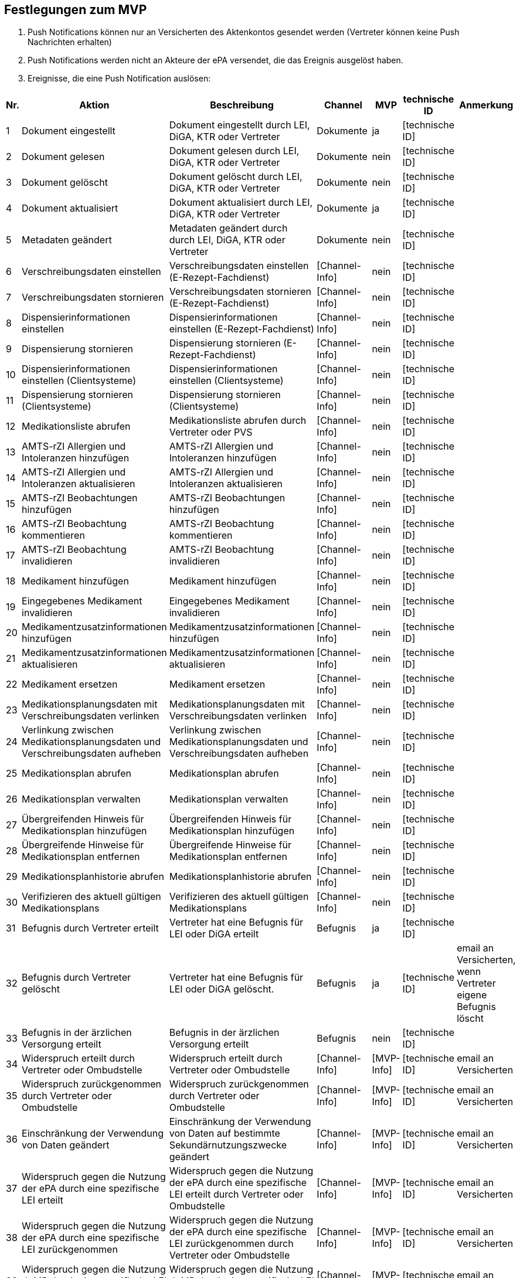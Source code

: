 == Festlegungen zum MVP
1.	Push Notifications können nur an Versicherten des Aktenkontos gesendet werden (Vertreter können keine Push Nachrichten erhalten)
2.	Push Notifications werden nicht an Akteure der ePA versendet, die das Ereignis ausgelöst haben.
3.	Ereignisse, die eine Push Notification auslösen:

|===
| Nr. | Aktion | Beschreibung | Channel | MVP | technische ID | Anmerkung

| 1
| Dokument eingestellt
| Dokument eingestellt durch LEI, DiGA, KTR oder Vertreter
| Dokumente
| ja
| [technische ID]
|  

| 2
| Dokument gelesen
| Dokument gelesen durch LEI, DiGA, KTR oder Vertreter
| Dokumente
| nein
| [technische ID]
|  

| 3
| Dokument gelöscht
| Dokument gelöscht durch LEI, DiGA, KTR oder Vertreter
| Dokumente
| nein
| [technische ID]
|  

| 4
| Dokument aktualisiert
| Dokument aktualisiert durch LEI, DiGA, KTR oder Vertreter
| Dokumente
| ja
| [technische ID]
|  

| 5
| Metadaten geändert
| Metadaten geändert durch durch LEI, DiGA, KTR oder Vertreter
| Dokumente
| nein
| [technische ID]
|  

| 6
| Verschreibungsdaten einstellen
| Verschreibungsdaten einstellen (E-Rezept-Fachdienst)
| [Channel-Info]
| nein
| [technische ID]
|  

| 7
| Verschreibungsdaten stornieren
| Verschreibungsdaten stornieren (E-Rezept-Fachdienst)
| [Channel-Info]
| nein
| [technische ID]
|  

| 8
| Dispensierinformationen einstellen
| Dispensierinformationen einstellen (E-Rezept-Fachdienst)
| [Channel-Info]
| nein
| [technische ID]
|  

| 9
| Dispensierung stornieren
| Dispensierung stornieren (E-Rezept-Fachdienst)
| [Channel-Info]
| nein
| [technische ID]
|  

| 10
| Dispensierinformationen einstellen (Clientsysteme)
| Dispensierinformationen einstellen (Clientsysteme)
| [Channel-Info]
| nein
| [technische ID]
|  

| 11
| Dispensierung stornieren (Clientsysteme)
| Dispensierung stornieren (Clientsysteme)
| [Channel-Info]
| nein
| [technische ID]
|  

| 12
| Medikationsliste abrufen
| Medikationsliste abrufen durch Vertreter oder PVS
| [Channel-Info]
| nein
| [technische ID]
|  

| 13
| AMTS-rZI Allergien und Intoleranzen hinzufügen
| AMTS-rZI Allergien und Intoleranzen hinzufügen
| [Channel-Info]
| nein
| [technische ID]
|  

| 14
| AMTS-rZI Allergien und Intoleranzen aktualisieren
| AMTS-rZI Allergien und Intoleranzen aktualisieren
| [Channel-Info]
| nein
| [technische ID]
|  

| 15
| AMTS-rZI Beobachtungen hinzufügen
| AMTS-rZI Beobachtungen hinzufügen
| [Channel-Info]
| nein
| [technische ID]
|  

| 16
| AMTS-rZI Beobachtung kommentieren
| AMTS-rZI Beobachtung kommentieren
| [Channel-Info]
| nein
| [technische ID]
|  

| 17
| AMTS-rZI Beobachtung invalidieren
| AMTS-rZI Beobachtung invalidieren
| [Channel-Info]
| nein
| [technische ID]
|  

| 18
| Medikament hinzufügen
| Medikament hinzufügen
| [Channel-Info]
| nein
| [technische ID]
|  

| 19
| Eingegebenes Medikament invalidieren
| Eingegebenes Medikament invalidieren
| [Channel-Info]
| nein
| [technische ID]
|  

| 20
| Medikamentzusatzinformationen hinzufügen
| Medikamentzusatzinformationen hinzufügen
| [Channel-Info]
| nein
| [technische ID]
|  

| 21
| Medikamentzusatzinformationen aktualisieren
| Medikamentzusatzinformationen aktualisieren
| [Channel-Info]
| nein
| [technische ID]
|  

| 22
| Medikament ersetzen
| Medikament ersetzen
| [Channel-Info]
| nein
| [technische ID]
|  

| 23
| Medikationsplanungsdaten mit Verschreibungsdaten verlinken
| Medikationsplanungsdaten mit Verschreibungsdaten verlinken
| [Channel-Info]
| nein
| [technische ID]
|  

| 24
| Verlinkung zwischen Medikationsplanungsdaten und Verschreibungsdaten aufheben
| Verlinkung zwischen Medikationsplanungsdaten und Verschreibungsdaten aufheben
| [Channel-Info]
| nein
| [technische ID]
|  

| 25
| Medikationsplan abrufen
| Medikationsplan abrufen
| [Channel-Info]
| nein
| [technische ID]
|  

| 26
| Medikationsplan verwalten
| Medikationsplan verwalten
| [Channel-Info]
| nein
| [technische ID]
|  

| 27
| Übergreifenden Hinweis für Medikationsplan hinzufügen
| Übergreifenden Hinweis für Medikationsplan hinzufügen
| [Channel-Info]
| nein
| [technische ID]
|  

| 28
| Übergreifende Hinweise für Medikationsplan entfernen
| Übergreifende Hinweise für Medikationsplan entfernen
| [Channel-Info]
| nein
| [technische ID]
|  

| 29
| Medikationsplanhistorie abrufen
| Medikationsplanhistorie abrufen
| [Channel-Info]
| nein
| [technische ID]
|  

| 30
| Verifizieren des aktuell gültigen Medikationsplans
| Verifizieren des aktuell gültigen Medikationsplans
| [Channel-Info]
| nein
| [technische ID]
|  

| 31
| Befugnis durch Vertreter erteilt
| Vertreter hat eine Befugnis für LEI oder DiGA erteilt
| Befugnis
| ja
| [technische ID]
|  

| 32
| Befugnis durch Vertreter gelöscht
| Vertreter hat eine Befugnis für LEI oder DiGA gelöscht.
| Befugnis
| ja
| [technische ID]
| email an Versicherten, wenn Vertreter eigene Befugnis löscht

| 33
| Befugnis in der ärzlichen Versorgung erteilt
| Befugnis in der ärzlichen Versorgung erteilt
| Befugnis
| nein
| [technische ID]
|  

| 34
| Widerspruch erteilt durch Vertreter oder Ombudstelle
| Widerspruch erteilt durch Vertreter oder Ombudstelle
| [Channel-Info]
| [MVP-Info]
| [technische ID]
| email an Versicherten

| 35
| Widerspruch zurückgenommen durch Vertreter oder Ombudstelle
| Widerspruch zurückgenommen durch Vertreter oder Ombudstelle
| [Channel-Info]
| [MVP-Info]
| [technische ID]
| email an Versicherten

| 36
| Einschränkung der Verwendung von Daten geändert
| Einschränkung der Verwendung von Daten auf bestimmte Sekundärnutzungszwecke geändert
| [Channel-Info]
| [MVP-Info]
| [technische ID]
| email an Versicherten

| 37
| Widerspruch gegen die Nutzung der ePA durch eine spezifische LEI erteilt
| Widerspruch gegen die Nutzung der ePA durch eine spezifische LEI erteilt durch Vertreter oder Ombudstelle
| [Channel-Info]
| [MVP-Info]
| [technische ID]
| email an Versicherten

| 38
| Widerspruch gegen die Nutzung der ePA durch eine spezifische LEI zurückgenommen
| Widerspruch gegen die Nutzung der ePA durch eine spezifische LEI zurückgenommen durch Vertreter oder Ombudstelle
| [Channel-Info]
| [MVP-Info]
| [technische ID]
| email an Versicherten

| 39
| Widerspruch gegen die Nutzung dgMP durch eine spezifische LEI erteilt
| Widerspruch gegen die Nutzung dgMP durch eine spezifische LEI erteilt
| [Channel-Info]
| [MVP-Info]
| [technische ID]
| email an Versicherten

| 40
| Widerspruch gegen die Nutzung dgMP durch eine spezifische LEI zurückgenommen
| Widerspruch gegen die Nutzung dgMP durch eine spezifische LEI zurückgenommen
| [Channel-Info]
| [MVP-Info]
| [technische ID]
| email an Versicherten

| 41
| Dokument verborgen
| Dokument verborgen durch Vertreter
| Sichtbarkeit
| nein
| [technische ID]
|  

| 42
| Verborgenes Dokument wieder sichtbar
| Verborgenes Dokument durch Vertreter wieder sichtbar
| Sichtbarkeit
| ja
| [technische ID]
|  

| 43
| Kategorie verborgen
| Kategorie verborgen durch Vertreter
| Sichtbarkeit
| nein
| [technische ID]
|  

| 44
| Kategorie wieder sichtbar
| Kategorie durch Vertreter wieder sichtbar
| Sichtbarkeit
| ja
| [technische ID]
|  

| 45
| Ordner verborgen
| Ordner verborgen durch Vertreter
| Sichtbarkeit
| nein
| [technische ID]
|  

| 46
| Ordner wieder sichtbar
| Ordner durch Vertreter wieder sichtbar
| Sichtbarkeit
| ja
| [technische ID]
|  

| 47
| Loginversuch gescheitert
| Loginversuch gescheitert
| [Channel-Info]
| nein
| [technische ID]
|  

| 48
| Protokolldaten abgerufen
| Protokolldaten abgerufen durch Vertreter oder Ombudstelle
| [Channel-Info]
| nein
| [technische ID]
|  
|===




